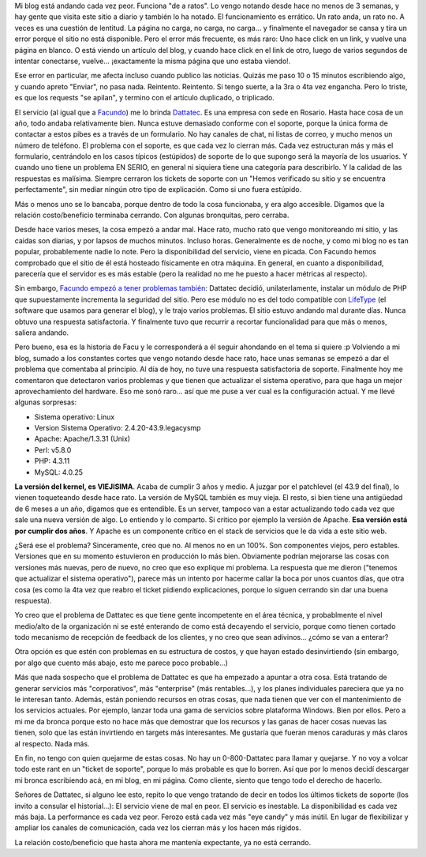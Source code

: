 .. title: Dattatec. TODO MAL
.. slug: dattatec_todo_mal
.. date: 2006-04-11 01:32:11 UTC-03:00
.. tags: dattatec,General,rant
.. category: 
.. link: 
.. description: 
.. type: text
.. author: cHagHi
.. from_wp: True

Mi blog está andando cada vez peor. Funciona "de a ratos". Lo vengo
notando desde hace no menos de 3 semanas, y hay gente que visita este
sitio a diario y también lo ha notado. El funcionamiento es errático. Un
rato anda, un rato no. A veces es una cuestión de lentitud. La página no
carga, no carga, no carga... y finalmente el navegador se cansa y tira
un error porque el sitio no está disponible. Pero el error más
frecuente, es más raro: Uno hace click en un link, y vuelve una página
en blanco. O está viendo un artículo del blog, y cuando hace click en el
link de otro, luego de varios segundos de intentar conectarse, vuelve...
¡exactamente la misma página que uno estaba viendo!.

Ese error en particular, me afecta incluso cuando publico las noticias.
Quizás me paso 10 o 15 minutos escribiendo algo, y cuando apreto
"Enviar", no pasa nada. Reintento. Reintento. Si tengo suerte, a la 3ra
o 4ta vez engancha. Pero lo triste, es que los requests "se apilan", y
termino con el artículo duplicado, o triplicado.

El servicio (al igual que a `Facundo`_) me lo brinda `Dattatec`_. Es una
empresa con sede en Rosario. Hasta hace cosa de un año, todo andaba
relativamente bien. Nunca estuve demasiado conforme con el soporte,
porque la única forma de contactar a estos pibes es a través de un
formulario. No hay canales de chat, ni listas de correo, y mucho menos
un número de teléfono. El problema con el soporte, es que cada vez lo
cierran más. Cada vez estructuran más y más el formulario, centrándolo
en los casos típicos (estúpidos) de soporte de lo que supongo será la
mayoría de los usuarios. Y cuando uno tiene un problema EN SERIO, en
general ni siquiera tiene una categoría para describirlo. Y la calidad
de las respuestas es malísima. Siempre cerraron los tickets de soporte
con un "Hemos verificado su sitio y se encuentra perfectamente", sin
mediar ningún otro tipo de explicación. Como si uno fuera estúpido.

Más o menos uno se lo bancaba, porque dentro de todo la cosa funcionaba,
y era algo accesible. Digamos que la relación costo/beneficio terminaba
cerrando. Con algunas bronquitas, pero cerraba.

Desde hace varios meses, la cosa empezó a andar mal. Hace rato, mucho
rato que vengo monitoreando mi sitio, y las caidas son diarias, y por
lapsos de muchos minutos. Incluso horas. Generalmente es de noche, y
como mi blog no es tan popular, probablemente nadie lo note. Pero la
disponibilidad del servicio, viene en picada. Con Facundo hemos
comprobado que el sitio de él está hosteado físicamente en otra máquina.
En general, en cuanto a disponibilidad, parecería que el servidor es es
más estable (pero la realidad no me he puesto a hacer métricas al
respecto).

Sin embargo, `Facundo empezó a tener problemas también`_: Dattatec
decidió, unilaterlamente, instalar un módulo de PHP que supuestamente
incrementa la seguridad del sitio. Pero ese módulo no es del todo
compatible con `LifeType`_ (el software que usamos para generar el
blog), y le trajo varios problemas. El sitio estuvo andando mal durante
días. Nunca obtuvo una respuesta satisfactoria. Y finalmente tuvo que
recurrir a recortar funcionalidad para que más o menos, saliera andando.

Pero bueno, esa es la historia de Facu y le corresponderá a él seguir
ahondando en el tema si quiere :p Volviendo a mi blog, sumado a los
constantes cortes que vengo notando desde hace rato, hace unas semanas
se empezó a dar el problema que comentaba al principio. Al día de hoy,
no tuve una respuesta satisfactoria de soporte. Finalmente hoy me
comentaron que detectaron varios problemas y que tienen que actualizar
el sistema operativo, para que haga un mejor aprovechamiento del
hardware. Eso me sonó raro... así que me puse a ver cual es la
configuración actual. Y me llevé algunas sorpresas:

 

-  Sistema operativo: Linux
-  Version Sistema Operativo: 2.4.20-43.9.legacysmp
-  Apache: Apache/1.3.31 (Unix)
-  Perl: v5.8.0
-  PHP: 4.3.11
-  MySQL: 4.0.25

 

**La versión del kernel, es VIEJISIMA**. Acaba de cumplir 3 años y
medio. A juzgar por el patchlevel (el 43.9 del final), lo vienen
toqueteando desde hace rato. La versión de MySQL también es muy vieja.
El resto, si bien tiene una antigüedad de 6 meses a un año, digamos que
es entendible. Es un server, tampoco van a estar actualizando todo cada
vez que sale una nueva versión de algo. Lo entiendo y lo comparto. Si
critico por ejemplo la versión de Apache. **Esa versión está por cumplir
dos años**. Y Apache es un componente crítico en el stack de servicios
que le da vida a este sitio web.

¿Será ese el problema? Sinceramente, creo que no. Al menos no en un
100%. Son componentes viejos, pero estables. Versiones que en su momento
estuvieron en producción lo más bien. Obviamente podrían mejorarse las
cosas con versiones más nuevas, pero de nuevo, no creo que eso explique
mi problema. La respuesta que me dieron ("tenemos que actualizar el
sistema operativo"), parece más un intento por hacerme callar la boca
por unos cuantos días, que otra cosa (es como la 4ta vez que reabro el
ticket pidiendo explicaciones, porque lo siguen cerrando sin dar una
buena respuesta).

Yo creo que el problema de Dattatec es que tiene gente incompetente en
el área técnica, y probablmente el nivel medio/alto de la organización
ni se esté enterando de como está decayendo el servicio, porque como
tienen cortado todo mecanismo de recepción de feedback de los clientes,
y no creo que sean adivinos... ¿cómo se van a enterar?

Otra opción es que estén con problemas en su estructura de costos, y que
hayan estado desinvirtiendo (sin embargo, por algo que cuento más abajo,
esto me parece poco probable...)

Más que nada sospecho que el problema de Dattatec es que ha empezado a
apuntar a otra cosa. Está tratando de generar servicios más
"corporativos", más "enterprise" (más rentables...), y los planes
individuales pareciera que ya no le interesan tanto. Además, están
poniendo recursos en otras cosas, que nada tienen que ver con el
mantenimiento de los servicios actuales. Por ejemplo, lanzar toda una
gama de servicios sobre plataforma Windows. Bien por ellos. Pero a mi me
da bronca porque esto no hace más que demostrar que los recursos y las
ganas de hacer cosas nuevas las tienen, solo que las están invirtiendo
en targets más interesantes. Me gustaría que fueran menos caraduras y
más claros al respecto. Nada más.

En fin, no tengo con quien quejarme de estas cosas. No hay un
0-800-Dattatec para llamar y quejarse. Y no voy a volcar todo este rant
en un "ticket de soporte", porque lo más probable es que lo borren. Así
que por lo menos decidí descargar mi bronca escribiendo acá, en mi blog,
en mi página. Como cliente, siento que tengo todo el derecho de hacerlo.

Señores de Dattatec, si alguno lee esto, repito lo que vengo tratando de
decir en todos los últimos tickets de soporte (los invito a consular el
historial...): El servicio viene de mal en peor. El servicio es
inestable. La disponibilidad es cada vez más baja. La performance es
cada vez peor. Ferozo está cada vez más "eye candy" y más inútil. En
lugar de flexibilizar y ampliar los canales de comunicación, cada vez
los cierran más y los hacen más rígidos.

La relación costo/beneficio que hasta ahora me mantenía expectante, ya
no está cerrando.

 

.. _Facundo: http://www.taniquetil.com.ar/plog/
.. _Dattatec: http://www.dattatec.com/sp/inicio.php?Ps=ar
.. _Facundo empezó a tener problemas también: http://www.taniquetil.com.ar/plog/index.php?op=ViewArticle&articleId=170&blogId=1
.. _LifeType: http://www.lifetype.net/
